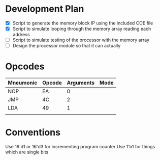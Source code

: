 * Development Plan
- [X] Script to generate the memory block IP using the included COE file
- [X] Script to simulate looping through the memory array reading each address
- [ ] Script to simulate testing of the processor with the memory array
- [ ] Design the processor module so that it can actually
* Opcodes
| Mneumonic | Opcode | Arguments | Mode |
|-----------+--------+-----------+------|
| NOP       | EA     | 0         |      |
| JMP       | 4C     | 2         |      |
| LDA       | 49     | 1         |      |
|           |        |           |      |
* Conventions
Use 16'd1 or 16'd3 for incrementing program counter
Use 1'b1 for things which are single bits
